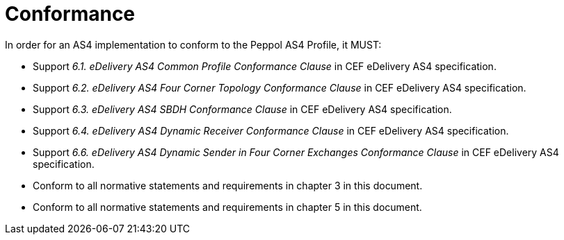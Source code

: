 = Conformance

In order for an AS4 implementation to conform to the Peppol AS4 Profile, it MUST:

* Support _6.1. eDelivery AS4 Common Profile Conformance Clause_ in CEF eDelivery AS4 specification.
* Support _6.2. eDelivery AS4 Four Corner Topology Conformance Clause_ in CEF eDelivery AS4 specification.
* Support _6.3. eDelivery AS4 SBDH Conformance Clause_ in CEF eDelivery AS4 specification.
* Support _6.4. eDelivery AS4 Dynamic Receiver Conformance Clause_ in CEF eDelivery AS4 specification.
* Support _6.6. eDelivery AS4 Dynamic Sender in Four Corner Exchanges Conformance Clause_ in CEF eDelivery AS4 specification.
* Conform to all normative statements and requirements in chapter 3 in this document.
* Conform to all normative statements and requirements in chapter 5 in this document.
